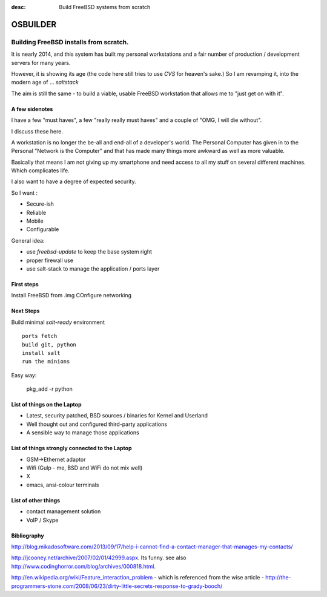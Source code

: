 :desc: Build FreeBSD systems from scratch

=========
OSBUILDER
=========

Building FreeBSD installs from scratch.
=======================================

It is nearly 2014, and this system has built my personal workstations
and a fair number of production / development servers for many years.

However, it is showing its age (the code here still tries to use `CVS` for
heaven's sake.) So I am revamping it, into the modern age of ... `saltstack`

The aim is still the same - to build a viable, usable FreeBSD workstation 
that allows me to "just get on with it".


A few sidenotes
---------------

I have a few "must haves", a few "really really must haves" and 
a couple of "OMG, I will die without".

I discuss these here.

A workstation is no longer the be-all and end-all of a developer's world.
The Personal Computer has given in to the Personal "Network is the Computer"
and that has made many things more awkward as well as more valuable.

Basically that means I am not giving up my smartphone and need access to all
my stuff on several different machines.  Which complicates life.

I also want to have a degree of expected security.


So I want :


* Secure-ish
* Reliable
* Mobile
* Configurable

General idea:

* use `freebsd-update` to keep the base system right
* proper firewall use
* use salt-stack to manage the application / ports layer


First steps
-----------

Install FreeBSD from .img
COnfigure networking

Next Steps
----------

Build minimal `salt-ready` environment
::

   ports fetch
   build git, python
   install salt
   run the minions

Easy way:

   pkg_add -r python
   



List of things on the Laptop
----------------------------

* Latest, security patched, BSD sources / binaries for Kernel and Userland
* Well thought out and configured third-party applications
* A sensible way to manage those applications

List of things strongly connected to the Laptop
-----------------------------------------------

* GSM->Ethernet adaptor
* Wifi (Gulp - me, BSD and WiFi do not mix well)
* X
* emacs, ansi-colour terminals


List of other things
--------------------

* contact management solution
* VoIP / Skype




Bibliography
------------
  
http://blog.mikadosoftware.com/2013/09/17/help-i-cannot-find-a-contact-manager-that-manages-my-contacts/

http://jcooney.net/archive/2007/02/01/42999.aspx.  Its funny. see also http://www.codinghorror.com/blog/archives/000818.html. 

http://en.wikipedia.org/wiki/Feature_interaction_problem - which is referenced from the wise article - http://the-programmers-stone.com/2008/06/23/dirty-little-secrets-response-to-grady-booch/
